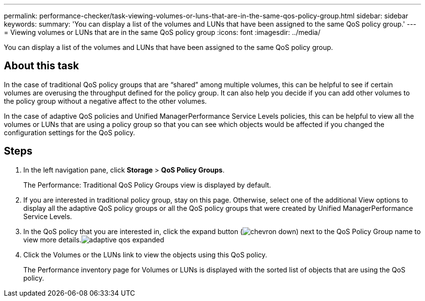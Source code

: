 ---
permalink: performance-checker/task-viewing-volumes-or-luns-that-are-in-the-same-qos-policy-group.html
sidebar: sidebar
keywords: 
summary: 'You can display a list of the volumes and LUNs that have been assigned to the same QoS policy group.'
---
= Viewing volumes or LUNs that are in the same QoS policy group
:icons: font
:imagesdir: ../media/

[.lead]
You can display a list of the volumes and LUNs that have been assigned to the same QoS policy group.

== About this task

In the case of traditional QoS policy groups that are "`shared`" among multiple volumes, this can be helpful to see if certain volumes are overusing the throughput defined for the policy group. It can also help you decide if you can add other volumes to the policy group without a negative affect to the other volumes.

In the case of adaptive QoS policies and Unified ManagerPerformance Service Levels policies, this can be helpful to view all the volumes or LUNs that are using a policy group so that you can see which objects would be affected if you changed the configuration settings for the QoS policy.

== Steps

. In the left navigation pane, click *Storage* > *QoS Policy Groups*.
+
The Performance: Traditional QoS Policy Groups view is displayed by default.

. If you are interested in traditional policy group, stay on this page. Otherwise, select one of the additional View options to display all the adaptive QoS policy groups or all the QoS policy groups that were created by Unified ManagerPerformance Service Levels.
. In the QoS policy that you are interested in, click the expand button (image:../media/chevron-down.gif[]) next to the QoS Policy Group name to view more details.image:../media/adaptive-qos-expanded.gif[]
. Click the Volumes or the LUNs link to view the objects using this QoS policy.
+
The Performance inventory page for Volumes or LUNs is displayed with the sorted list of objects that are using the QoS policy.
